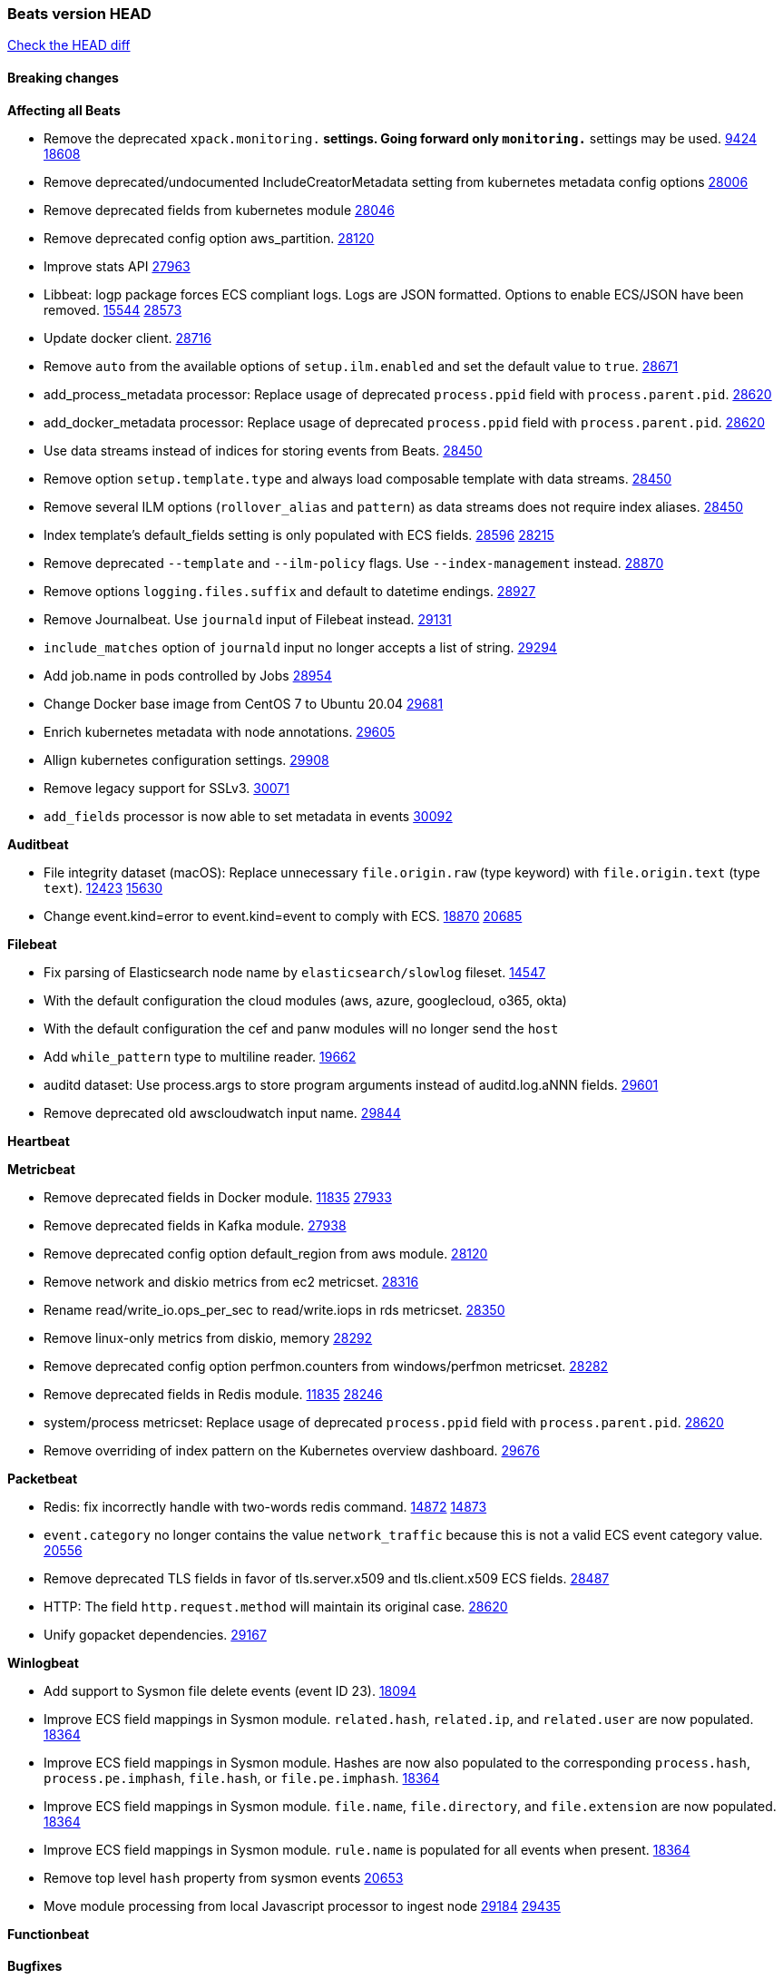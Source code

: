 // Use these for links to issue and pulls. Note issues and pulls redirect one to
// each other on Github, so don't worry too much on using the right prefix.
:issue: https://github.com/elastic/beats/issues/
:pull: https://github.com/elastic/beats/pull/

=== Beats version HEAD
https://github.com/elastic/beats/compare/v7.0.0-alpha2...master[Check the HEAD diff]

==== Breaking changes

*Affecting all Beats*

- Remove the deprecated `xpack.monitoring.*` settings. Going forward only `monitoring.*` settings may be used. {issue}9424[9424] {pull}18608[18608]
- Remove deprecated/undocumented IncludeCreatorMetadata setting from kubernetes metadata config options {pull}28006[28006]
- Remove deprecated fields from kubernetes module {pull}28046[28046]
- Remove deprecated config option aws_partition. {pull}28120[28120]
- Improve stats API {pull}27963[27963]
- Libbeat: logp package forces ECS compliant logs. Logs are JSON formatted. Options to enable ECS/JSON have been removed. {issue}15544[15544] {pull}28573[28573]
- Update docker client. {pull}28716[28716]
- Remove `auto` from the available options of `setup.ilm.enabled` and set the default value to `true`. {pull}28671[28671]
- add_process_metadata processor: Replace usage of deprecated `process.ppid` field with `process.parent.pid`. {pull}28620[28620]
- add_docker_metadata processor: Replace usage of deprecated `process.ppid` field with `process.parent.pid`. {pull}28620[28620]
- Use data streams instead of indices for storing events from Beats. {pull}28450[28450]
- Remove option `setup.template.type` and always load composable template with data streams. {pull}28450[28450]
- Remove several ILM options (`rollover_alias` and `pattern`) as data streams does not require index aliases. {pull}28450[28450]
- Index template's default_fields setting is only populated with ECS fields. {pull}28596[28596] {issue}28215[28215]
- Remove deprecated `--template` and `--ilm-policy` flags. Use `--index-management` instead. {pull}28870[28870]
- Remove options `logging.files.suffix` and default to datetime endings. {pull}28927[28927]
- Remove Journalbeat. Use `journald` input of Filebeat instead. {pull}29131[29131]
- `include_matches` option of `journald` input no longer accepts a list of string. {pull}29294[29294]
- Add job.name in pods controlled by Jobs {pull}28954[28954]
- Change Docker base image from CentOS 7 to Ubuntu 20.04 {pull}29681[29681]
- Enrich kubernetes metadata with node annotations. {pull}29605[29605]
- Allign kubernetes configuration settings. {pull}29908[29908]
- Remove legacy support for SSLv3. {pull}30071[30071]
- `add_fields` processor is now able to set metadata in events {pull}30092[30092]

*Auditbeat*

- File integrity dataset (macOS): Replace unnecessary `file.origin.raw` (type keyword) with `file.origin.text` (type `text`). {issue}12423[12423] {pull}15630[15630]
- Change event.kind=error to event.kind=event to comply with ECS. {issue}18870[18870] {pull}20685[20685]

*Filebeat*

- Fix parsing of Elasticsearch node name by `elasticsearch/slowlog` fileset. {pull}14547[14547]
- With the default configuration the cloud modules (aws, azure, googlecloud, o365, okta)
- With the default configuration the cef and panw modules will no longer send the `host`
- Add `while_pattern` type to multiline reader. {pull}19662[19662]
- auditd dataset: Use process.args to store program arguments instead of auditd.log.aNNN fields. {pull}29601[29601]
- Remove deprecated old awscloudwatch input name. {pull}29844[29844]

*Heartbeat*

*Metricbeat*

- Remove deprecated fields in Docker module. {issue}11835[11835] {pull}27933[27933]
- Remove deprecated fields in Kafka module. {pull}27938[27938]
- Remove deprecated config option default_region from aws module. {pull}28120[28120]
- Remove network and diskio metrics from ec2 metricset. {pull}28316[28316]
- Rename read/write_io.ops_per_sec to read/write.iops in rds metricset. {pull}28350[28350]
- Remove linux-only metrics from diskio, memory {pull}28292[28292]
- Remove deprecated config option perfmon.counters from windows/perfmon metricset. {pull}28282[28282]
- Remove deprecated fields in Redis module. {issue}11835[11835] {pull}28246[28246]
- system/process metricset: Replace usage of deprecated `process.ppid` field with `process.parent.pid`. {pull}28620[28620]
- Remove overriding of index pattern on the Kubernetes overview dashboard. {pull}29676[29676]

*Packetbeat*

- Redis: fix incorrectly handle with two-words redis command. {issue}14872[14872] {pull}14873[14873]
- `event.category` no longer contains the value `network_traffic` because this is not a valid ECS event category value. {pull}20556[20556]
- Remove deprecated TLS fields in favor of tls.server.x509 and tls.client.x509 ECS fields. {pull}28487[28487]
- HTTP: The field `http.request.method` will maintain its original case. {pull}28620[28620]
- Unify gopacket dependencies. {pull}29167[29167]

*Winlogbeat*

- Add support to Sysmon file delete events (event ID 23). {issue}18094[18094]
- Improve ECS field mappings in Sysmon module. `related.hash`, `related.ip`, and `related.user` are now populated. {issue}18364[18364]
- Improve ECS field mappings in Sysmon module. Hashes are now also populated to the corresponding `process.hash`, `process.pe.imphash`, `file.hash`, or `file.pe.imphash`. {issue}18364[18364]
- Improve ECS field mappings in Sysmon module. `file.name`, `file.directory`, and `file.extension` are now populated. {issue}18364[18364]
- Improve ECS field mappings in Sysmon module. `rule.name` is populated for all events when present. {issue}18364[18364]
- Remove top level `hash` property from sysmon events {pull}20653[20653]
- Move module processing from local Javascript processor to ingest node {issue}29184[29184] {pull}29435[29435]

*Functionbeat*


==== Bugfixes

*Affecting all Beats*


*Auditbeat*

- system/package: Fix parsing of Installed-Size field of DEB packages. {issue}16661[16661] {pull}17188[17188]
- system module: Fix panic during initialisation when /proc/stat can't be read. {pull}17569[17569]
- system/package: Fix an error that can occur while trying to persist package metadata. {issue}18536[18536] {pull}18887[18887]
- system/socket: Fix bugs leading to wrong process being attributed to flows. {pull}29166[29166] {issue}17165[17165]
- system/socket: Fix process name and arg truncation for long names, paths and args lists. {issue}24667[24667] {pull}29410[29410]
- system/socket: Fix startup errors on newer 5.x kernels due to missing _do_fork function. {issue}29607[29607] {pull}29744[29744]
- libbeat/processors/add_process_metadata: Fix memory leak in process cache. {issue}24890[24890] {pull}29717[29717]
- auditd: Add error.message to events when processing fails. {pull}30009[30009]

*Filebeat*

- aws-s3: Stop trying to increase SQS message visibility after ReceiptHandleIsInvalid errors. {pull}29480[29480]
- Fix handling of IPv6 addresses in netflow flow events. {issue}19210[19210] {pull}29383[29383]
- Fix `sophos` KV splitting and syslog header handling {issue}24237[24237] {pull}29331[29331]
- Undo deletion of endpoint config from cloudtrail fileset in {pull}29415[29415]. {pull}29450[29450]
- Make Cisco ASA and FTD modules conform to the ECS definition for event.outcome and event.type. {issue}29581[29581] {pull}29698[29698]
- ibmmq: Fixed `@timestamp` not being populated with correct values. {pull}29773[29773]
- Fix using log_group_name_prefix in aws-cloudwatch input. {pull}29695[29695]
- aws-s3: Improve gzip detection to avoid false negatives. {issue}29968[29968]
- decode_cef: Fix panic when recovering from invalid CEF extensions that contain escape characters. {issue}30010[30010]

*Heartbeat*

- Fix race condition in http monitors using `mode:all` that can cause crashes. {pull}29697[pull]
- Fix broken ICMP availability check that prevented heartbeat from starting in rare cases. {pull}29413[pull]
- Fix broken macOS ICMP python e2e test. {pull}29900[29900]
- Only add monitor.status to browser events when summary. {pull}29460[29460]
- Also add summary to journeys for which the synthetics runner crashes. {pull}29606[29606]
- Update size of ICMP packets to adhere to standard min size. {pull}29948[29948]
- Add fonts to support more different types of characters for multiple languages. {pull}29606[29861]

*Metricbeat*

- Use xpack.enabled on SM modules to write into .monitoring indices when using Metricbeat standalone {pull}28365[28365]
- Fix in rename processor to ingest metrics for `write.iops` to proper field instead of `write_iops` in rds metricset. {pull}28960[28960]
- Enhance filter check in kubernetes event metricset. {pull}29470[29470]
- Fix gcp metrics metricset apply aligner to all metric_types {pull}29514[29513]
- Extract correct index property in kibana.stats metricset {pull}29622[29622]
- Fixed bug with `elasticsearch/cluster_stats` metricset not recording license expiration date correctly. {pull}29711[29711]
- Fixed GCP GKE Overview dashboard {pull}29913[29913]

*Packetbeat*

- Prevent incorrect use of AMQP protocol parsing from causing silent failure. {pull}29017[29017]
- Fix error handling in MongoDB protocol parsing. {pull}29017[29017]

*Winlogbeat*

- Add provider names to Security pipeline conditional check in routing pipeline. {issue}27288[27288] {pull}29781[29781]

*Functionbeat*


*Elastic Logging Plugin*


==== Added

*Affecting all Beats*

- Add config option `rotate_on_startup` to file output {issue}19150[19150] {pull}19347[19347]
- Name all k8s workqueue. {pull}28085[28085]
- Update to ECS 8.0 fields. {pull}28620[28620]
- Support custom analyzers in fields.yml. {issue}28540[28540] {pull}28926[28926]
- Discover changes in Kubernetes nodes metadata as soon as they happen. {pull}23139[23139]
- Support self signed certificates on outputs {pull}29229[29229]
- Update k8s library {pull}29394[29394]
- Add FIPS configuration option for all AWS API calls. {pull}28899[28899]
- Add `default_region` config to AWS common module. {pull}29415[29415]
- Add support for latest k8s versions v1.23 and v1.22 {pull}29575[29575]
- Add `script` processor to all beats {issue}29269[29269] {pull}29752[29752]
- Only connect to Elasticsearch instances with the same version or newer. {pull}29683[29683]
- Move umask from code to service files. {pull}29708[29708]

*Auditbeat*

- system/process: Prevent hashing files in other mnt namespaces. {issue}25777[25777] {issue}29678[29678] {pull}29786[29786]

*Filebeat*

- Add `text/csv` decoder to `httpjson` input {pull}28564[28564]
- Update `aws-s3` input to connect to non AWS S3 buckets {issue}28222[28222] {pull}28234[28234]
- Add support for '/var/log/pods/' path for add_kubernetes_metadata processor with `resource_type: pod`. {pull}28868[28868]
- Add documentation for add_kubernetes_metadata processors `log_path` matcher. {pull}28868[28868]
- Add support for parsers on journald input {pull}29070[29070]
- Add support in httpjson input for oAuth2ProviderDefault of password grant_type. {pull}29087[29087]
- Add support for filtering in journald input with `unit`, `kernel`, `identifiers` and `include_matches`. {pull}29294[29294]
- Add new `userAgent` and `beatInfo` template functions for httpjson input {pull}29528[29528]

*Heartbeat*

- More errors are now visible in ES with new logic failing monitors later to ease debugging. {pull}29413[pull]


*Metricbeat*

- Preliminary AIX support {pull}27954[27954]
- Add option to skip older k8s events {pull}29396[29396]
- Add `add_resource_metadata` configuration to Kubernetes module. {pull}29133[29133]
- Add `containerd` module with `cpu`, `memory`, `blkio` metricsets. {pull}29247[29247]
- Add `container.id` and `container.runtime` ECS fields in container metricset. {pull}29560[29560]
- Add `memory.workingset.limit.pct` field in Kubernetes container/pod metricset. {pull}29547[29547]
- Add k8s metadata in state_cronjob metricset. {pull}29572[29572]
- Add `elasticsearch.cluster.id` field to Beat and Kibana modules. {pull}29577[29577]
- Add `elasticsearch.cluster.id` field to Logstash module. {pull}29625[29625]
- Add `xpack.enabled` support for Enterprise Search module. {pull}29871[29871]
- Add gcp firestore metricset. {pull}29918[29918] 
- Remove strict parsing on RabbitMQ module {pull}30090[30090]

*Packetbeat*

- Add automated OEM Npcap installation handling. {pull}29112[29112]

*Functionbeat*


*Winlogbeat*

- Add support for custom XML queries {issue}1054[1054] {pull}29330[29330]
- Add support for sysmon event ID 26; FileDeleteDetected. {issue}26280[26280] {pull}29957[29957]

*Elastic Log Driver*

- Fixed docs for hosts {pull}23644[23644]

==== Deprecated

*Affecting all Beats*


*Filebeat*


*Heartbeat*

*Metricbeat*


*Packetbeat*

*Winlogbeat*

*Functionbeat*

==== Known Issue

*Journalbeat*
